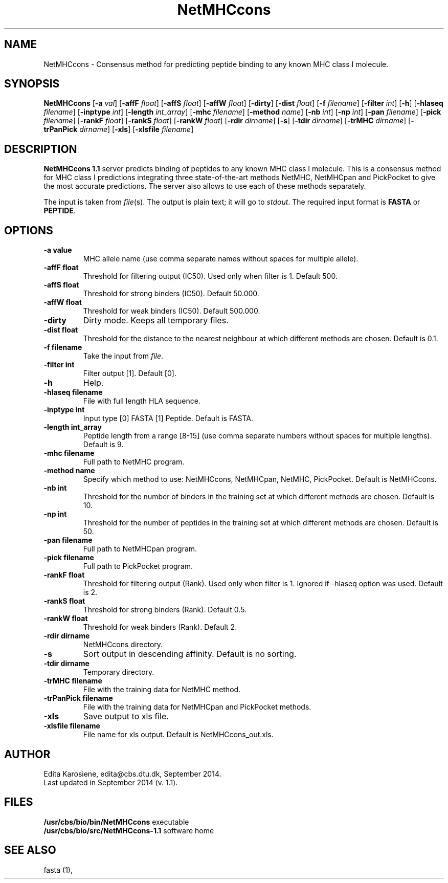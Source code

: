 .de Id
.ds Rv \\$3
.ds Dt \\$4
..
.Id $Header: example.1,v 1.2 94/02/15 13:28:25 rapacki Exp $
.TH NetMHCcons 1 \" -*- nroff -*-
.SH NAME
NetMHCcons \- Consensus method for predicting peptide binding to any known MHC class I molecule.
.SH SYNOPSIS
.B NetMHCcons
[\fB\-a\fP \fIval\fP]
[\fB\-affF\fP \fIfloat\fP]
[\fB\-affS\fP \fIfloat\fP]
[\fB\-affW\fP \fIfloat\fP]
[\fB\-dirty\fP]
[\fB\-dist\fP \fIfloat\fP]
[\fB\-f\fP \fIfilename\fP]
[\fB\-filter\fP \fIint\fP]
[\fB\-h\fP]
[\fB\-hlaseq\fP \fIfilename\fP]
[\fB\-inptype\fP \fIint\fP]
[\fB\-length\fP \fIint_array\fP]
[\fB\-mhc\fP \fIfilename\fP]
[\fB\-method\fP \fIname\fP]
[\fB\-nb\fP \fIint\fP]
[\fB\-np\fP \fIint\fP]
[\fB\-pan\fP \fIfilename\fP]
[\fB\-pick\fP \fIfilename\fP]
[\fB\-rankF \fP \fIfloat\fP]
[\fB\-rankS \fP \fIfloat\fP]
[\fB\-rankW \fP \fIfloat\fP]
[\fB\-rdir\fP \fIdirname\fP]
[\fB\-s\fP]
[\fB\-tdir\fP \fIdirname\fP]
[\fB\-trMHC\fP \fIdirname\fP]
[\fB\-trPanPick\fP \fIdirname\fP]
[\fB\-xls\fP]
[\fB\-xlsfile\fP \fIfilename\fP]

.SH DESCRIPTION
.B NetMHCcons 1.1
server predicts binding of peptides to any known MHC class I molecule. This is a consensus method for MHC class I predictions integrating three state-of-the-art methods NetMHC, NetMHCpan and PickPocket to give the most accurate predictions. The server also allows to use each of these methods separately. 

The input is taken from \fIfile\fP(s). The output is plain text; it will go to \fIstdout\fP.
The required input format is \fBFASTA\fP or \fBPEPTIDE\fP.

.SH OPTIONS
.TP
.B "\-a value"
MHC allele name (use comma separate names without spaces for multiple allele).
.TP
.B "\-affF float"
Threshold for filtering output (IC50). Used only when filter is 1. Default 500.
.TP
.B "\-affS float"
Threshold for strong binders (IC50). Default 50.000.
.TP
.B "\-affW float"
Threshold for weak binders (IC50). Default 500.000.
.TP
.B "\-dirty"
Dirty mode. Keeps all temporary files.
.TP
.B "\-dist float"
Threshold for the distance to the nearest neighbour at which different methods are chosen. Default is 0.1.
.TP
.B "\-f filename"
Take the input from \fIfile\fP. 
.TP
.B "\-filter int"
Filter output [1]. Default [0].
.TP
.B "-h"
Help.
.TP
.B "\-hlaseq filename"
File with full length HLA sequence.
.TP
.B "\-inptype int"
Input type [0] FASTA [1] Peptide. Default is FASTA.
.TP
.B "\-length int_array"
Peptide length from a range [8-15] (use comma separate numbers without spaces for multiple lengths). Default is 9.
.TP
.B "\-mhc filename"
Full path to NetMHC program.
.TP
.B "\-method name"
Specify which method to use: NetMHCcons, NetMHCpan, NetMHC, PickPocket. Default is NetMHCcons.
.TP
.B "-nb int"
Threshold for the number of binders in the training set at which different methods are chosen. Default is 10.
.TP
.B "-np int"
Threshold for the number of peptides in the training set at which different methods are chosen. Default is 50.
.TP
.B "-pan filename"
Full path to NetMHCpan program.
.TP
.B "-pick filename"
Full path to PickPocket program.
.TP
.B "\-rankF float"
Threshold for filtering output (\%Rank). Used only when filter is 1. Ignored if -hlaseq option was used. Default is 2.
.TP
.B "\-rankS float"
Threshold for strong binders (\%Rank). Default 0.5.
.TP
.B "\-rankW float"
Threshold for weak binders (\%Rank). Default 2. 
.TP
.B "-rdir dirname"
NetMHCcons directory.
.TP
.B "\-s"
Sort output in descending affinity. Default is no sorting.
.TP
.B "\-tdir dirname"
Temporary directory.
.TP
.B "\-trMHC filename"
File with the training data for NetMHC method.
.TP
.B "\-trPanPick filename"
File with the training data for NetMHCpan and PickPocket methods.
.TP
.B "\-xls"
Save output to xls file.
.TP
.B "\-xlsfile filename"
File name for xls output. Default is NetMHCcons_out.xls.

.SH AUTHOR

Edita Karosiene, edita@cbs.dtu.dk, September 2014.
.br
Last updated in September 2014 (v. 1.1).
.SH FILES
\fB/usr/cbs/bio/bin/NetMHCcons\fP           executable
.br
\fB/usr/cbs/bio/src/NetMHCcons-1.1\fP       software home
.SH SEE ALSO
fasta (1),
